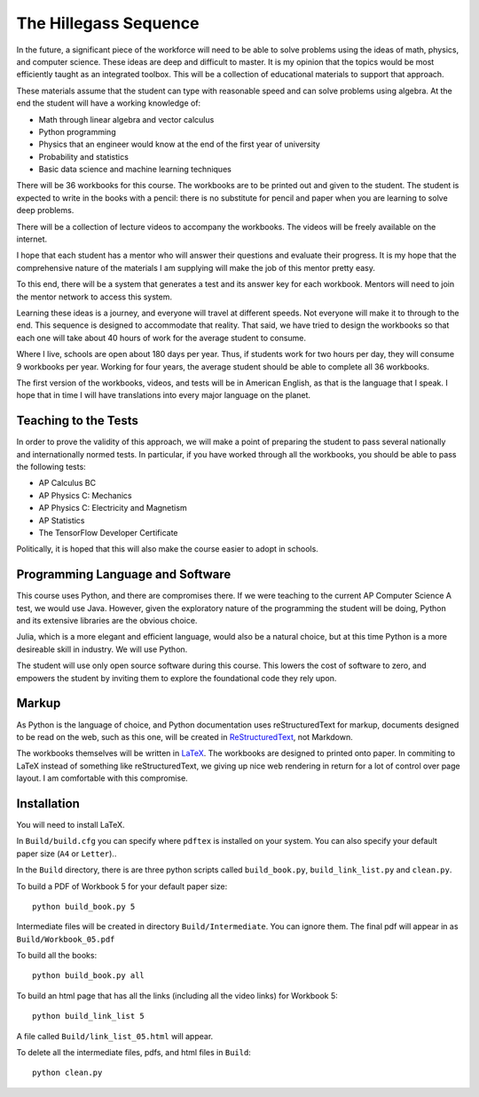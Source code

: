 The Hillegass Sequence
======================

In the future, a significant piece of the workforce will need to be
able to solve problems using the ideas of math, physics, and computer
science. These ideas are deep and difficult to master. It is my
opinion that the topics would be most efficiently taught as an
integrated toolbox. This will be a collection of educational materials
to support that approach.

These materials assume that the student can type with reasonable speed
and can solve problems using algebra. At the end the student will have
a working knowledge of:

* Math through linear algebra and vector calculus
* Python programming
* Physics that an engineer would know at the end of the first year of university
* Probability and statistics
* Basic data science and machine learning techniques

There will be 36 workbooks for this course. The workbooks are to be
printed out and given to the student. The student is expected to write
in the books with a pencil: there is no substitute for pencil and
paper when you are learning to solve deep problems.

There will be a collection of lecture videos to accompany the
workbooks. The videos will be freely available on the internet.

I hope that each student has a mentor who will answer their questions
and evaluate their progress. It is my hope that the comprehensive
nature of the materials I am supplying will make the job of this mentor
pretty easy.

To this end, there will be a system that generates a test and its
answer key for each workbook. Mentors will need to join the mentor
network to access this system.

Learning these ideas is a journey, and everyone will travel at
different speeds. Not everyone will make it to through to the
end. This sequence is designed to accommodate that reality. That said,
we have tried to design the workbooks so that each one will take about
40 hours of work for the average student to consume.

Where I live, schools are open about 180 days per year. Thus, if
students work for two hours per day, they will consume 9 workbooks per
year.  Working for four years, the average student should be able to complete all 36
workbooks.

The first version of the workbooks, videos, and tests will be in
American English, as that is the language that I speak. I hope that in
time I will have translations into every major language on the planet.

Teaching to the Tests
-----------------------

In order to prove the validity of this approach, we will make a point
of preparing the student to pass several nationally and
internationally normed tests. In particular, if you have
worked through all the workbooks, you should be able to pass the
following tests:

* AP Calculus BC
* AP Physics C: Mechanics
* AP Physics C: Electricity and Magnetism
* AP Statistics
* The TensorFlow Developer Certificate

Politically, it is hoped that this will also make the course easier to
adopt in schools.

Programming Language and Software
---------------------------------

This course uses Python, and there are compromises there.  If we were
teaching to the current AP Computer Science A test, we would use
Java. However, given the exploratory nature of the programming the
student will be doing, Python and its extensive libraries are the
obvious choice.

Julia, which is a more elegant and efficient language, would also be a
natural choice, but at this time Python is a more desireable skill in
industry. We will use Python.

The student will use only open source software during this
course. This lowers the cost of software to zero, and empowers the
student by inviting them to explore the foundational code they rely
upon.

Markup
------

As Python is the language of choice, and Python documentation uses
reStructuredText for markup, documents designed to be read on the web,
such as this one, will be created in
`ReStructuredText <https://www.sphinx-doc.org/en/master/usage/restructuredtext/basics.html>`_,
not Markdown.

The workbooks themselves will be written in
`LaTeX <https://www.latex-project.org>`_. The workbooks are designed to printed onto paper. In commiting to
LaTeX instead of something like reStructuredText, we giving up nice
web rendering in return for a lot of control over page layout. I am
comfortable with this compromise.

Installation
------------

You will need to install LaTeX.

In ``Build/build.cfg`` you can specify where ``pdftex`` is installed
on your system.  You can also specify your default paper size (``A4``
or ``Letter``)..

In the ``Build`` directory, there is are three python scripts called
``build_book.py``, ``build_link_list.py`` and ``clean.py``.

To build a PDF of Workbook 5 for your default paper size::

  python build_book.py 5

Intermediate files will be created in directory
``Build/Intermediate``. You can ignore them.  The final pdf will
appear in as ``Build/Workbook_05.pdf``

To build all the books::

  python build_book.py all

To build an html page that has all the links (including all the video links) for Workbook 5::

  python build_link_list 5

A file called ``Build/link_list_05.html`` will appear.

To delete all the intermediate files, pdfs, and html files in ``Build``::

  python clean.py
